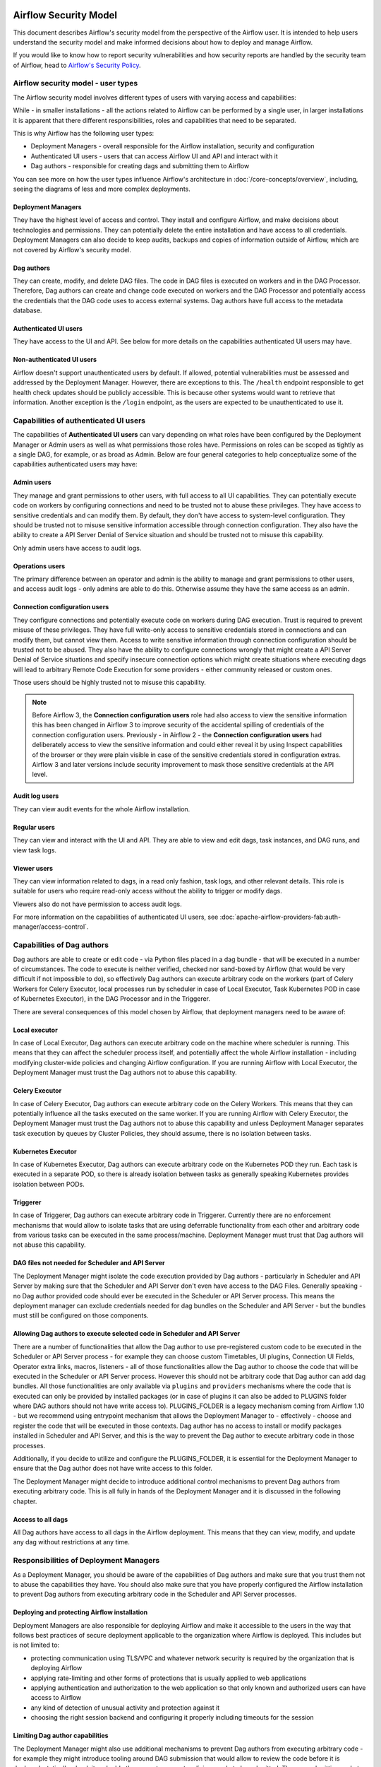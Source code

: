  .. Licensed to the Apache Software Foundation (ASF) under one
    or more contributor license agreements.  See the NOTICE file
    distributed with this work for additional information
    regarding copyright ownership.  The ASF licenses this file
    to you under the Apache License, Version 2.0 (the
    "License"); you may not use this file except in compliance
    with the License.  You may obtain a copy of the License at

 ..   http://www.apache.org/licenses/LICENSE-2.0

 .. Unless required by applicable law or agreed to in writing,
    software distributed under the License is distributed on an
    "AS IS" BASIS, WITHOUT WARRANTIES OR CONDITIONS OF ANY
    KIND, either express or implied.  See the License for the
    specific language governing permissions and limitations
    under the License.

Airflow Security Model
======================

This document describes Airflow's security model from the perspective of
the Airflow user. It is intended to help users understand the security
model and make informed decisions about how to deploy and manage Airflow.

If you would like to know how to report security vulnerabilities and how
security reports are handled by the security team of Airflow, head to
`Airflow's Security Policy <https://github.com/apache/airflow/security/policy>`_.

Airflow security model - user types
-----------------------------------

The Airflow security model involves different types of users with varying access and capabilities:

While - in smaller installations - all the actions related to Airflow can be performed by a single user,
in larger installations it is apparent that there different responsibilities, roles and
capabilities that need to be separated.

This is why Airflow has the following user types:

* Deployment Managers - overall responsible for the Airflow installation, security and configuration
* Authenticated UI users - users that can access Airflow UI and API and interact with it
* Dag authors - responsible for creating dags and submitting them to Airflow

You can see more on how the user types influence Airflow's architecture in :doc:`/core-concepts/overview`,
including, seeing the diagrams of less and more complex deployments.




Deployment Managers
...................

They have the highest level of access and
control. They install and configure Airflow, and make decisions about
technologies and permissions. They can potentially delete the entire
installation and have access to all credentials. Deployment Managers
can also decide to keep audits, backups and copies of information
outside of Airflow, which are not covered by Airflow's security
model.

Dag authors
...........

They can create, modify, and delete DAG files. The
code in DAG files is executed on workers and in the DAG Processor.
Therefore, Dag authors can create and change code executed on workers
and the DAG Processor and potentially access the credentials that the DAG
code uses to access external systems. Dag authors have full access
to the metadata database.

Authenticated UI users
.......................

They have access to the UI and API. See below for more details on the capabilities
authenticated UI users may have.

Non-authenticated UI users
..........................

Airflow doesn't support unauthenticated users by default. If allowed, potential vulnerabilities
must be assessed and addressed by the Deployment Manager. However, there are exceptions to this. The ``/health`` endpoint responsible to get health check updates should be publicly accessible. This is because other systems would want to retrieve that information. Another exception is the ``/login`` endpoint, as the users are expected to be unauthenticated to use it.

Capabilities of authenticated UI users
--------------------------------------

The capabilities of **Authenticated UI users** can vary depending on
what roles have been configured by the Deployment Manager or Admin users
as well as what permissions those roles have. Permissions on roles can be
scoped as tightly as a single DAG, for example, or as broad as Admin.
Below are four general categories to help conceptualize some of the
capabilities authenticated users may have:

Admin users
...........

They manage and grant permissions to other users,
with full access to all UI capabilities. They can potentially execute
code on workers by configuring connections and need to be trusted not
to abuse these privileges. They have access to sensitive credentials
and can modify them. By default, they don't have access to
system-level configuration. They should be trusted not to misuse
sensitive information accessible through connection configuration.
They also have the ability to create a API Server Denial of Service
situation and should be trusted not to misuse this capability.

Only admin users have access to audit logs.

Operations users
................

The primary difference between an operator and admin is the ability to manage and grant permissions
to other users, and access audit logs - only admins are able to do this. Otherwise assume they have the same access as an admin.

Connection configuration users
..............................

They configure connections and potentially execute code on workers during DAG execution. Trust is
required to prevent misuse of these privileges. They have full write-only access
to sensitive credentials stored in connections and can modify them, but cannot view them.
Access to write sensitive information through connection configuration
should be trusted not to be abused. They also have the ability to configure connections wrongly
that might create a API Server Denial of Service situations and specify insecure connection options
which might create situations where executing dags will lead to arbitrary Remote Code Execution
for some providers - either community released or custom ones.

Those users should be highly trusted not to misuse this capability.

.. note::

   Before Airflow 3, the **Connection configuration users** role had also access to view the sensitive information this has
   been changed in Airflow 3 to improve security of the accidental spilling of credentials of the connection configuration
   users. Previously - in Airflow 2 - the **Connection configuration users** had deliberately access to view the
   sensitive information and could either reveal it by using Inspect capabilities of the browser or they were plain visible in
   case of the sensitive credentials stored in configuration extras. Airflow 3 and later versions include security
   improvement to mask those sensitive credentials at the API level.

Audit log users
...............

They can view audit events for the whole Airflow installation.

Regular users
.............

They can view and interact with the UI and API. They are able to view and edit dags,
task instances, and DAG runs, and view task logs.

Viewer users
............

They can view information related to dags, in a read only fashion, task logs, and other relevant details.
This role is suitable for users who require read-only access without the ability to trigger or modify dags.

Viewers also do not have permission to access audit logs.

For more information on the capabilities of authenticated UI users, see :doc:`apache-airflow-providers-fab:auth-manager/access-control`.

Capabilities of Dag authors
---------------------------

Dag authors are able to create or edit code - via Python files placed in a dag bundle - that will be executed
in a number of circumstances. The code to execute is neither verified, checked nor sand-boxed by Airflow
(that would be very difficult if not impossible to do), so effectively Dag authors can execute arbitrary
code on the workers (part of Celery Workers for Celery Executor, local processes run by scheduler in case
of Local Executor, Task Kubernetes POD in case of Kubernetes Executor), in the DAG Processor
and in the Triggerer.

There are several consequences of this model chosen by Airflow, that deployment managers need to be aware of:

Local executor
..............

In case of Local Executor, Dag authors can execute arbitrary code on the machine where scheduler is running.
This means that they can affect the scheduler process itself, and potentially affect the whole Airflow
installation - including modifying cluster-wide policies and changing Airflow configuration. If you are running
Airflow with Local Executor, the Deployment Manager must trust the Dag authors not to abuse this capability.

Celery Executor
...............

In case of Celery Executor, Dag authors can execute arbitrary code on the Celery Workers. This means that
they can potentially influence all the tasks executed on the same worker. If you are running Airflow with
Celery Executor, the Deployment Manager must trust the Dag authors not to abuse this capability and unless
Deployment Manager separates task execution by queues by Cluster Policies, they should assume, there is no
isolation between tasks.

Kubernetes Executor
...................

In case of Kubernetes Executor, Dag authors can execute arbitrary code on the Kubernetes POD they run. Each
task is executed in a separate POD, so there is already isolation between tasks as generally speaking
Kubernetes provides isolation between PODs.

Triggerer
.........

In case of Triggerer, Dag authors can execute arbitrary code in Triggerer. Currently there are no
enforcement mechanisms that would allow to isolate tasks that are using deferrable functionality from
each other and arbitrary code from various tasks can be executed in the same process/machine. Deployment
Manager must trust that Dag authors will not abuse this capability.

DAG files not needed for Scheduler and API Server
.................................................

The Deployment Manager might isolate the code execution provided by Dag authors - particularly in
Scheduler and API Server by making sure that the Scheduler and API Server don't even
have access to the DAG Files. Generally speaking - no Dag author provided code should ever be
executed in the Scheduler or API Server process. This means the deployment manager can exclude credentials
needed for dag bundles on the Scheduler and API Server - but the bundles must still be configured on those
components.

Allowing Dag authors to execute selected code in Scheduler and API Server
.........................................................................

There are a number of functionalities that allow the Dag author to use pre-registered custom code to be
executed in the Scheduler or API Server process - for example they can choose custom Timetables, UI plugins,
Connection UI Fields, Operator extra links, macros, listeners - all of those functionalities allow the
Dag author to choose the code that will be executed in the Scheduler or API Server process. However this
should not be arbitrary code that Dag author can add dag bundles. All those functionalities are
only available via ``plugins`` and ``providers`` mechanisms where the code that is executed can only be
provided by installed packages (or in case of plugins it can also be added to PLUGINS folder where DAG
authors should not have write access to). PLUGINS_FOLDER is a legacy mechanism coming from Airflow 1.10
- but we recommend using entrypoint mechanism that allows the Deployment Manager to - effectively -
choose and register the code that will be executed in those contexts. Dag author has no access to
install or modify packages installed in Scheduler and API Server, and this is the way to prevent
the Dag author to execute arbitrary code in those processes.

Additionally, if you decide to utilize and configure the PLUGINS_FOLDER, it is essential for the Deployment
Manager to ensure that the Dag author does not have write access to this folder.

The Deployment Manager might decide to introduce additional control mechanisms to prevent Dag authors from
executing arbitrary code. This is all fully in hands of the Deployment Manager and it is discussed in the
following chapter.

Access to all dags
........................................................................

All Dag authors have access to all dags in the Airflow deployment. This means that they can view, modify,
and update any dag without restrictions at any time.

Responsibilities of Deployment Managers
---------------------------------------

As a Deployment Manager, you should be aware of the capabilities of Dag authors and make sure that
you trust them not to abuse the capabilities they have. You should also make sure that you have
properly configured the Airflow installation to prevent Dag authors from executing arbitrary code
in the Scheduler and API Server processes.

Deploying and protecting Airflow installation
.............................................

Deployment Managers are also responsible for deploying Airflow and make it accessible to the users
in the way that follows best practices of secure deployment applicable to the organization where
Airflow is deployed. This includes but is not limited to:

* protecting communication using TLS/VPC and whatever network security is required by the organization
  that is deploying Airflow
* applying rate-limiting and other forms of protections that is usually applied to web applications
* applying authentication and authorization to the web application so that only known and authorized
  users can have access to Airflow
* any kind of detection of unusual activity and protection against it
* choosing the right session backend and configuring it properly including timeouts for the session

Limiting Dag author capabilities
.................................

The Deployment Manager might also use additional mechanisms to prevent Dag authors from executing
arbitrary code - for example they might introduce tooling around DAG submission that would allow
to review the code before it is deployed, statically-check it and add other ways to prevent malicious
code to be submitted. The way submitting code to a DAG bundle is done and protected is completely
up to the Deployment Manager - Airflow does not provide any tooling or mechanisms around it and it
expects that the Deployment Manager will provide the tooling to protect access to DAG bundles and
make sure that only trusted code is submitted there.

Airflow does not implement any of those feature natively, and delegates it to the deployment managers
to deploy all the necessary infrastructure to protect the deployment - as external infrastructure components.

Limiting access for authenticated UI users
...........................................

Deployment Managers also determine access levels and must understand the potential damage users can cause.
Some Deployment Managers may further limit access through fine-grained privileges for the **Authenticated UI
users**. However, these limitations are outside the basic Airflow's security model and are at the
discretion of Deployment Managers.

Examples of fine-grained access control include (but are not limited to):

*  Limiting login permissions: Restricting the accounts that users can log in with, allowing only specific
   accounts or roles belonging to access the Airflow system.

*  Access restrictions to views or dags: Controlling user access to certain views or specific dags,
   ensuring that users can only view or interact with authorized components.

Future: multi-tenancy isolation
...............................

These examples showcase ways in which Deployment Managers can refine and limit user privileges within Airflow,
providing tighter control and ensuring that users have access only to the necessary components and
functionalities based on their roles and responsibilities. However, fine-grained access control does not
provide full isolation and separation of access to allow isolation of different user groups in a
multi-tenant fashion yet. In future versions of Airflow, some fine-grained access control features could
become part of the Airflow security model, as the Airflow community is working on a multi-tenant model
currently.
